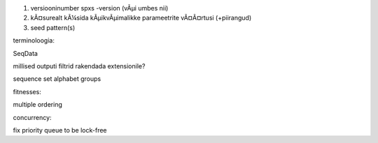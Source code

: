 1) versiooninumber spxs -version (vÃµi umbes nii)
2) kÃ¤surealt kÃ¼sida kÃµikvÃµimalikke parameetrite vÃ¤Ã¤rtusi (+piirangud)
3) seed pattern(s)

terminoloogia:

SeqData

millised outputi filtrid rakendada extensionile?

sequence set
alphabet
groups



fitnesses:

multiple ordering

concurrency:

fix priority queue to be lock-free